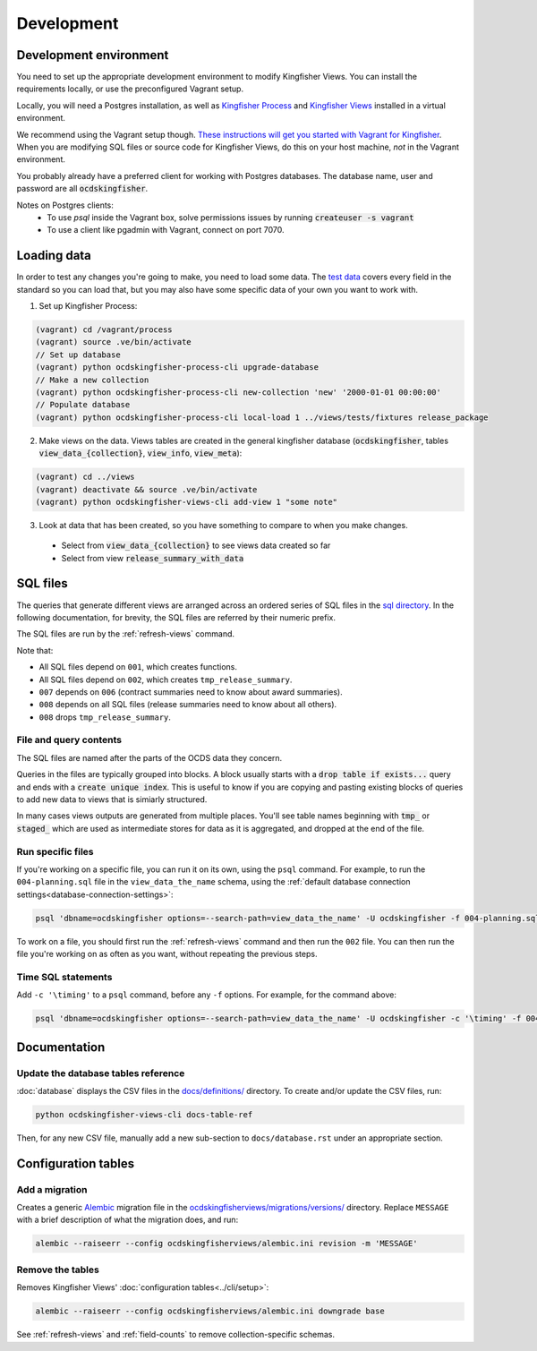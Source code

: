 Development
===========

.. _devenv:

Development environment
-----------------------

You need to set up the appropriate development environment to modify Kingfisher Views. You can install the requirements locally, or use the preconfigured Vagrant setup.

Locally, you will need a Postgres installation, as well as `Kingfisher Process <https://kingfisher-process.readthedocs.io/en/latest/requirements-install.html>`__ and `Kingfisher Views <https://kingfisher-views.readthedocs.io/en/latest/get-started.html#install-kingfisher-views>`__ installed in a virtual environment.

We recommend using the Vagrant setup though. `These instructions will get you started with Vagrant for Kingfisher <https://ocdskingfisher.readthedocs.io/en/latest/vagrant.html#>`__. When you are modifying SQL files or source code for Kingfisher Views, do this on your host machine, *not* in the Vagrant environment.

You probably already have a preferred client for working with Postgres databases. The database name, user and password are all :code:`ocdskingfisher`.

Notes on Postgres clients:
  * To use `psql` inside the Vagrant box, solve permissions issues by running :code:`createuser -s vagrant`
  * To use a client like pgadmin with Vagrant, connect on port 7070.

.. _loadingdata:

Loading data
------------

In order to test any changes you're going to make, you need to load some data. The `test data <https://github.com/open-contracting/kingfisher-views/tree/master/tests/fixtures>`__ covers every field in the standard so you can load that, but you may also have some specific data of your own you want to work with.

1. Set up Kingfisher Process:

.. code-block:: bash

    (vagrant) cd /vagrant/process
    (vagrant) source .ve/bin/activate
    // Set up database
    (vagrant) python ocdskingfisher-process-cli upgrade-database
    // Make a new collection
    (vagrant) python ocdskingfisher-process-cli new-collection 'new' '2000-01-01 00:00:00'
    // Populate database
    (vagrant) python ocdskingfisher-process-cli local-load 1 ../views/tests/fixtures release_package

2. Make views on the data. Views tables are created in the general kingfisher database (:code:`ocdskingfisher`, tables :code:`view_data_{collection}`, :code:`view_info`, :code:`view_meta`): 

.. code-block:: bash

    (vagrant) cd ../views
    (vagrant) deactivate && source .ve/bin/activate
    (vagrant) python ocdskingfisher-views-cli add-view 1 "some note"

3. Look at data that has been created, so you have something to compare to when you make changes.
  * Select from :code:`view_data_{collection}` to see views data created so far
  * Select from view :code:`release_summary_with_data`


SQL files
---------

The queries that generate different views are arranged across an ordered series of SQL files in the `sql directory <https://github.com/open-contracting/kingfisher-views/tree/master/sql>`__. In the following documentation, for brevity, the SQL files are referred by their numeric prefix.

The SQL files are run by the :ref:`refresh-views` command.

Note that:

* All SQL files depend on ``001``, which creates functions.
* All SQL files depend on ``002``, which creates ``tmp_release_summary``.
* ``007`` depends on ``006`` (contract summaries need to know about award summaries).
* ``008`` depends on all SQL files (release summaries need to know about all others).
* ``008`` drops ``tmp_release_summary``.

.. _sql-contents:

File and query contents
~~~~~~~~~~~~~~~~~~~~~~~

The SQL files are named after the parts of the OCDS data they concern.

Queries in the files are typically grouped into blocks. A block usually starts with a :code:`drop table if exists...` query and ends with a :code:`create unique index`. This is useful to know if you are copying and pasting existing blocks of queries to add new data to views that is simiarly structured.

In many cases views outputs are generated from multiple places. You'll see table names beginning with :code:`tmp_` or :code:`staged_` which are used as intermediate stores for data as it is aggregated, and dropped at the end of the file.

Run specific files
~~~~~~~~~~~~~~~~~~

If you're working on a specific file, you can run it on its own, using the ``psql`` command. For example, to run the ``004-planning.sql`` file in the ``view_data_the_name`` schema, using the :ref:`default database connection settings<database-connection-settings>`:

.. code-block:: bash

   psql 'dbname=ocdskingfisher options=--search-path=view_data_the_name' -U ocdskingfisher -f 004-planning.sql

To work on a file, you should first run the :ref:`refresh-views` command and then run the ``002`` file. You can then run the file you're working on as often as you want, without repeating the previous steps.

Time SQL statements
~~~~~~~~~~~~~~~~~~~

Add ``-c '\timing'`` to a ``psql`` command, before any ``-f`` options. For example, for the command above:

.. code-block:: bash

   psql 'dbname=ocdskingfisher options=--search-path=view_data_the_name' -U ocdskingfisher -c '\timing' -f 004-planning.sql

Documentation
-------------

Update the database tables reference
~~~~~~~~~~~~~~~~~~~~~~~~~~~~~~~~~~~~

:doc:`database` displays the CSV files in the `docs/definitions/ <https://github.com/open-contracting/kingfisher-views/tree/master/docs/definitions>`__ directory. To create and/or update the CSV files, run:

.. code-block:: bash

   python ocdskingfisher-views-cli docs-table-ref

Then, for any new CSV file, manually add a new sub-section to ``docs/database.rst`` under an appropriate section.

Configuration tables
--------------------

Add a migration
~~~~~~~~~~~~~~~

Creates a generic `Alembic <https://alembic.sqlalchemy.org/>`__ migration file in the `ocdskingfisherviews/migrations/versions/ <https://github.com/open-contracting/kingfisher-views/tree/master/ocdskingfisherviews/migrations/versions>`__ directory. Replace ``MESSAGE`` with a brief description of what the migration does, and run:

.. code-block:: bash

   alembic --raiseerr --config ocdskingfisherviews/alembic.ini revision -m 'MESSAGE'

Remove the tables
~~~~~~~~~~~~~~~~~

Removes Kingfisher Views' :doc:`configuration tables<../cli/setup>`:

.. code-block:: bash

   alembic --raiseerr --config ocdskingfisherviews/alembic.ini downgrade base

See :ref:`refresh-views` and :ref:`field-counts` to remove collection-specific schemas.
